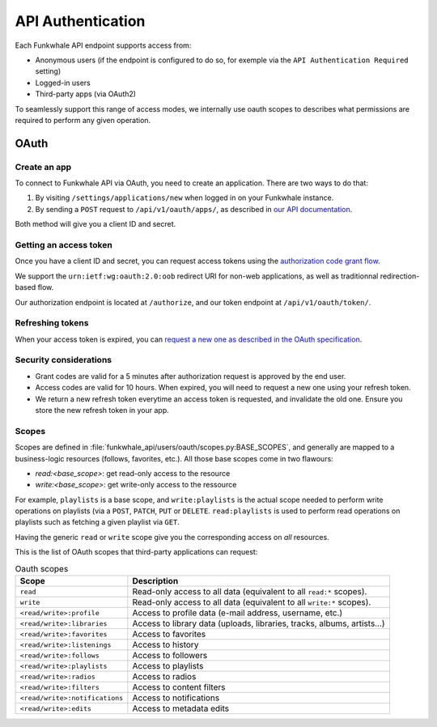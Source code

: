API Authentication
==================

Each Funkwhale API endpoint supports access from:

- Anonymous users (if the endpoint is configured to do so, for exemple via the ``API Authentication Required`` setting)
- Logged-in users
- Third-party apps (via OAuth2)

To seamlessly support this range of access modes, we internally use oauth scopes
to describes what permissions are required to perform any given operation.

OAuth
-----

Create an app
:::::::::::::

To connect to Funkwhale API via OAuth, you need to create an application. There are
two ways to do that:

1. By visiting ``/settings/applications/new`` when logged in on your Funkwhale instance.
2. By sending a ``POST`` request to ``/api/v1/oauth/apps/``, as described in `our API documentation <https://docs.funkwhale.audio/swagger/>`_.

Both method will give you a client ID and secret.

Getting an access token
:::::::::::::::::::::::

Once you have a client ID and secret, you can request access tokens
using the `authorization code grant flow <https://tools.ietf.org/html/rfc6749#section-4.1>`_.

We support the ``urn:ietf:wg:oauth:2.0:oob`` redirect URI for non-web applications, as well
as traditionnal redirection-based flow.

Our authorization endpoint is located at ``/authorize``, and our token endpoint at ``/api/v1/oauth/token/``.

Refreshing tokens
:::::::::::::::::

When your access token is expired, you can `request a new one as described in the OAuth specification <https://tools.ietf.org/html/rfc6749#section-6>`_.

Security considerations
:::::::::::::::::::::::

- Grant codes are valid for a 5 minutes after authorization request is approved by the end user.
- Access codes are valid for 10 hours. When expired, you will need to request a new one using your refresh token.
- We return a new refresh token everytime an access token is requested, and invalidate the old one. Ensure you store the new refresh token in your app.


Scopes
::::::

Scopes are defined in :file:`funkwhale_api/users/oauth/scopes.py:BASE_SCOPES`, and generally are mapped to a business-logic resources (follows, favorites, etc.). All those base scopes come in two flawours:

- `read:<base_scope>`: get read-only access to the resource
- `write:<base_scope>`: get write-only access to the ressource

For example, ``playlists`` is a base scope, and ``write:playlists`` is the actual scope needed to perform write
operations on playlists (via a ``POST``, ``PATCH``, ``PUT`` or ``DELETE``. ``read:playlists`` is used
to perform read operations on playlists such as fetching a given playlist via ``GET``.

Having the generic ``read`` or ``write`` scope give you the corresponding access on *all* resources.

This is the list of OAuth scopes that third-party applications can request:

.. list-table:: Oauth scopes
   :header-rows: 1

   * - Scope
     - Description
   * - ``read``
     - Read-only access to all data (equivalent to all ``read:*`` scopes).
   * - ``write``
     - Read-only access to all data (equivalent to all ``write:*`` scopes).
   * - ``<read/write>:profile``
     - Access to profile data (e-mail address, username, etc.)
   * - ``<read/write>:libraries``
     - Access to library data (uploads, libraries, tracks, albums, artists…)
   * - ``<read/write>:favorites``
     - Access to favorites
   * - ``<read/write>:listenings``
     - Access to history
   * - ``<read/write>:follows``
     - Access to followers
   * - ``<read/write>:playlists``
     - Access to playlists
   * - ``<read/write>:radios``
     - Access to radios
   * - ``<read/write>:filters``
     - Access to content filters
   * - ``<read/write>:notifications``
     - Access to notifications
   * - ``<read/write>:edits``
     - Access to metadata edits
